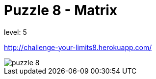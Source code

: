 = Puzzle 8 - Matrix


level: 5

http://challenge-your-limits8.herokuapp.com/

image::p8.png[puzzle 8]